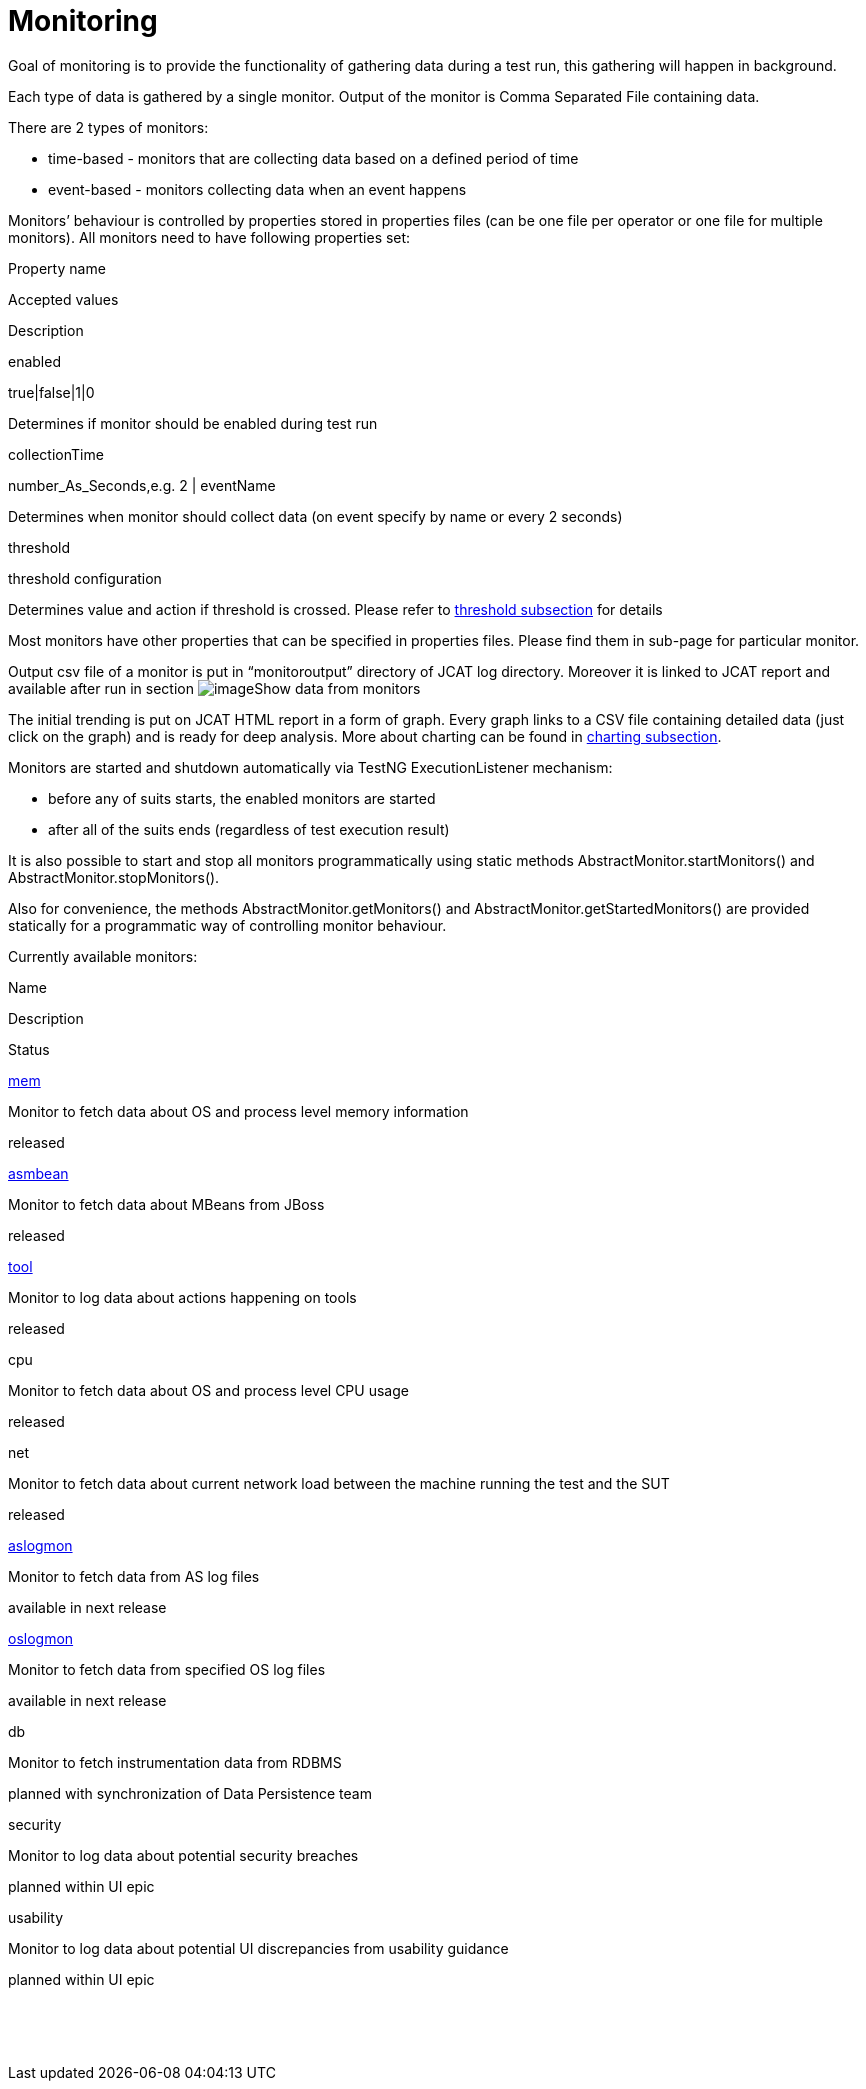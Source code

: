 Monitoring
==========

Goal of monitoring is to provide the functionality of gathering data
during a test run, this gathering will happen in background.

Each type of data is gathered by a single monitor. Output of the monitor
is Comma Separated File containing data.

There are 2 types of monitors:

* time-based - monitors that are collecting data based on a defined
period of time
* event-based - monitors collecting data when an event happens

Monitors’ behaviour is controlled by properties stored in properties
files (can be one file per operator or one file for multiple monitors).
All monitors need to have following properties set:

Property name

Accepted values

Description

enabled

true|false|1|0

Determines if monitor should be enabled during test run

collectionTime

number_As_Seconds,e.g. 2 | eventName

Determines when monitor should collect data (on event specify by name or
every 2 seconds)

threshold

threshold configuration

Determines value and action if threshold is crossed. Please refer to
link:thresholds.html[threshold subsection] for details

Most monitors have other properties that can be specified in properties
files. Please find them in sub-page for particular monitor.

Output csv file of a monitor is put in ``monitoroutput'' directory of
JCAT log directory. Moreover it is linked to JCAT report and available
after run in
section image:https://cifwk-oss.lmera.ericsson.se/jenkins/job/TAF_Utils/HTML_Report/arrow_right_small.jpg[image]Show
data from monitors 

The initial trending is put on JCAT HTML report in a form of graph.
Every graph links to a CSV file containing detailed data (just click on
the graph) and is ready for deep analysis. More about charting can be
found in link:charting-monitored-data.html[charting subsection].

Monitors are started and shutdown automatically via TestNG
ExecutionListener mechanism:

* before any of suits starts, the enabled monitors are started
* after all of the suits ends (regardless of test execution result) 

It is also possible to start and stop all monitors programmatically
using static methods AbstractMonitor.startMonitors() and
AbstractMonitor.stopMonitors().

Also for convenience, the methods AbstractMonitor.getMonitors()
and AbstractMonitor.getStartedMonitors() are provided statically for a
programmatic way of controlling monitor behaviour.

Currently available monitors:

Name

Description

Status

link:os-memory-monitor.html[mem]

Monitor to fetch data about OS and process level memory information

released

link:as-instrumentation-monitor.html[asmbean]

Monitor to fetch data about MBeans from JBoss

released

link:tool-monitor.html[tool]

Monitor to log data about actions happening on tools

released

cpu

Monitor to fetch data about OS and process level CPU usage

released

net

Monitor to fetch data about current network load between the machine
running the test and the SUT

released

link:as-log-monitor.html[aslogmon]

Monitor to fetch data from AS log files

available in next release

link:os-log-monitor.html[oslogmon]

Monitor to fetch data from specified OS log files

available in next release

db

Monitor to fetch instrumentation data from RDBMS

planned with synchronization of Data Persistence team

security

Monitor to log data about potential security breaches

planned within UI epic

usability

Monitor to log data about potential UI discrepancies from usability
guidance

planned within UI epic

 

 
